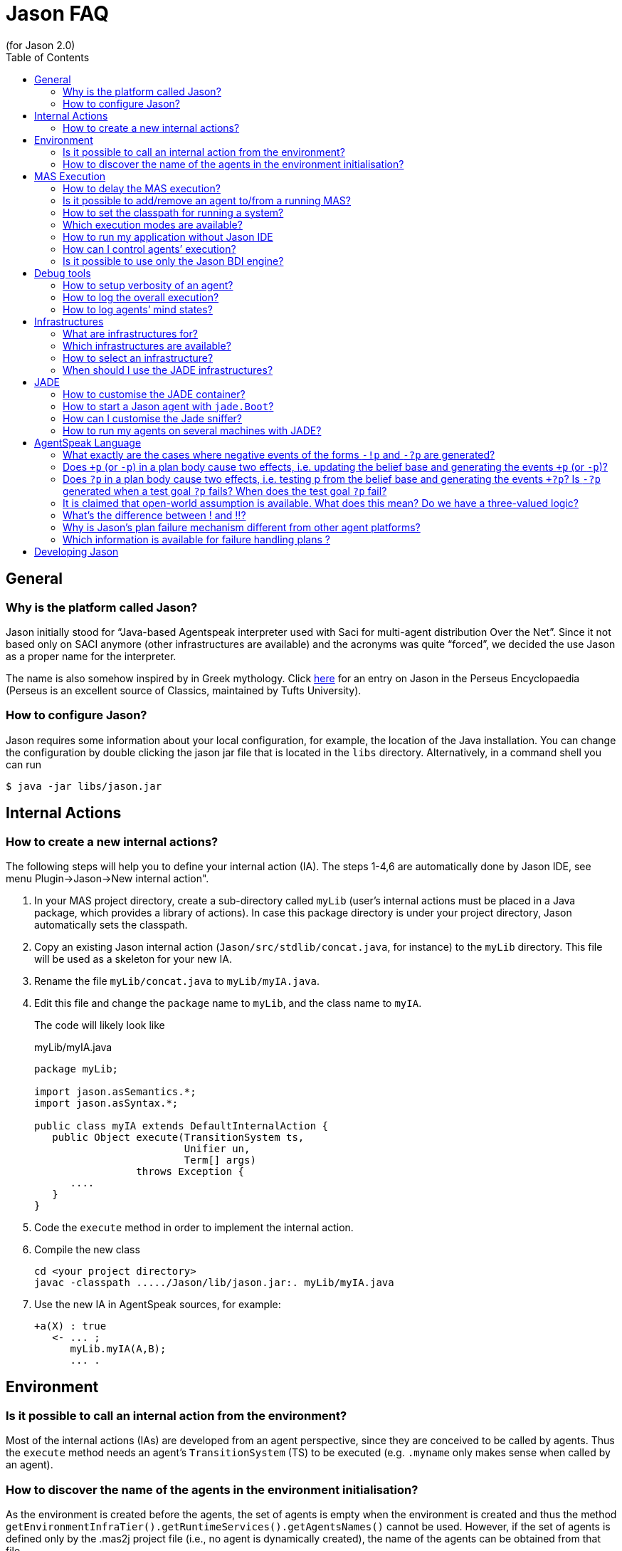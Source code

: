 = Jason FAQ
(for Jason 2.0)
:toc:
:source-highlighter: coderay
:coderay-linenums-mode: inline
:icons: font
:prewrap!:

== General

=== Why is the platform called Jason?

Jason initially stood for "`Java-based Agentspeak interpreter used
with Saci for multi-agent distribution Over the Net`". Since it not
based only on SACI anymore (other infrastructures are available) and the
acronyms was quite "`forced`", we decided the use Jason as a proper name
for the interpreter.

The name is also somehow inspired by in Greek mythology. Click http://www.perseus.tufts.edu/hopper/text?doc=Perseus%3Atext%3A1999.04.0004%3Aalphabetic+letter%3DJ%3Aentry+group%3D1%3Aentry%3Djason[here] for an entry on Jason in the Perseus Encyclopaedia (Perseus is an
excellent source of Classics, maintained by Tufts University).

=== How to configure Jason?

Jason requires some information about your local configuration, for example,
the location of the Java installation. You can change the configuration
by double clicking the jason jar file that is located in the `libs`
directory. Alternatively, in a command shell you can run

-----------------------------
$ java -jar libs/jason.jar
-----------------------------

== Internal Actions

=== How to create a new internal actions?

The following steps will help you to define your internal action (IA).
The steps 1-4,6 are automatically done by Jason IDE, see menu
Plugin->Jason->New internal action".

1.  In your MAS project directory, create a sub-directory called `myLib`
(user’s internal actions must be placed in a Java package, which
provides a library of actions). In case this package directory is under
your project directory, Jason automatically sets the classpath.
2.  Copy an existing Jason internal action (`Jason/src/stdlib/concat.java`,
for instance) to the `myLib` directory. This file will be used as a
skeleton for your new IA.
3.  Rename the file `myLib/concat.java` to `myLib/myIA.java`.
4.  Edit this file and change the `package` name to `myLib`, and the
class name to `myIA`.
+
The code will likely look like
+
[source,java]
.myLib/myIA.java
-------------------------------------------------
package myLib;

import jason.asSemantics.*;
import jason.asSyntax.*;

public class myIA extends DefaultInternalAction {
   public Object execute(TransitionSystem ts,
                         Unifier un,
                         Term[] args)
                 throws Exception {
      ....
   }
}
-------------------------------------------------
5.  Code the `execute` method in order to implement the internal action.
6.  Compile the new class
+
------------------------------------------------------------
cd <your project directory>
javac -classpath ...../Jason/lib/jason.jar:. myLib/myIA.java
------------------------------------------------------------
7.  Use the new IA in AgentSpeak sources, for example:
+
----------------------
+a(X) : true
   <- ... ;
      myLib.myIA(A,B);
      ... .
----------------------

== Environment

=== Is it possible to call an internal action from the environment?

Most of the internal actions (IAs) are developed from an agent
perspective, since they are conceived to be called by agents. Thus the
`execute` method needs an agent’s `TransitionSystem` (TS) to be executed
(e.g. `.myname` only makes sense when called by an agent).

=== How to discover the name of the agents in the environment initialisation?

As the environment is created before the agents, the set of agents is
empty when the environment is created and thus the method
`getEnvironmentInfraTier().getRuntimeServices().getAgentsNames()` cannot
be used. However, if the set of agents is defined only by the .mas2j
project file (i.e., no agent is dynamically created), the name of the
agents can be obtained from that file.

For instance, a project file called `ag-names.mas2j` can be passed as
parameter to the environment as in the following example:

-------------------------------------------
MAS ag_names {
     environment: TestEnv("ag-names.mas2j")
     agents:   a #10;   b;
}
-------------------------------------------

The following code (in the environment initialisation) can then get all
the names:

[source,java]
---------------------------------------------------------------------
public void init(String[] args) {
   // args[0] is the name of the project file
   try {
      // parse that file
      jason.mas2j.parser.mas2j parser =
          new jason.mas2j.parser.mas2j(new FileInputStream(args[0]));
      MAS2JProject project = parser.mas();

      List<String> names = new ArrayList<String>();
      // get the names from the project
      for (AgentParameters ap : project.getAgents()) {
         String agName = ap.name;
         for (int cAg = 0; cAg < ap.qty; cAg++) {
            String numberedAg = agName;
            if (ap.qty > 1) {
               numberedAg += (cAg + 1);
            }
            names.add(numberedAg);
         }
      }
   }
   logger.info("Agents' name: "+names);
   ...
}
---------------------------------------------------------------------

== MAS Execution

=== How to delay the MAS execution?

If you have an environment class, the easiest way is simply adding a
thread `sleep` in the `executeAction` method. For example:

[source,java]
-------------------------------------------------------------
    ...
    public boolean executeAction(String agent, Term action) {
        ...
        try {
          Thread.sleep(500);
        } catch (Exception e) {}
        ...
    }
-------------------------------------------------------------

In case the agents do not act in the environment or there is no
environment class, you should write a controller class (see
<<sec:controlclass, Control Class>>).

For instance, the controller class could be:

[source,java]
----------------------------------------------------------
package myPkg;
import ...
public class MyExecutionControl extends ExecutionControl {
    protected void allAgsFinished() {
        try {
          Thread.sleep(500);
        } catch (Exception e) {}
    }
}
----------------------------------------------------------

To use this controller, the project file must be

----------------------------------------------
MAS test {
    ...
    executionControl: myPkg.MyExecutionControl

    agents:  ...
}
----------------------------------------------

[[is-it-possible-to-addremove-an-agent-tofrom-a-running-mas]]
Is it possible to add/remove an agent to/from a running MAS?
~~~~~~~~~~~~~~~~~~~~~~~~~~~~~~~~~~~~~~~~~~~~~~~~~~~~~~~~~~~~

The internal action `.createagent` can be used to dynamically add a new
agent into the running MAS. For example, when the plan:

----------------------------------------
+a : true
   <- ... ;
      .create_agent(bob, "myAgent.asl");
      ... .
----------------------------------------

is executed, it will create a new agent called `bob` based on the
AgentSpeak code available at file `myAgent.asl`.

Analogously, the internal action `.killagent(<agent name>)` removes the
agent identified by `<agent name>` from the current MAS. The
`demos/create-agent` project that comes with the Jason distribution
files has examples of using these features.

New agents can also be created in the user Java code, for example:

[source,java]
-----------------------------------------------------------
public class myEnv extends Environment {
  ...
  public boolean executeAction(String ag, Term action) {
    ...
    getEnvironmentInfraTier().getRuntimeServices().
     .createAgent(
         "anotherAg",     // agent name
         "ag1.asl",       // AgentSpeak source
         null,            // default agent class
         null,            // default architecture class
         null,            // default belief base parameters
         null);           // default settings
  }
}
-----------------------------------------------------------

The interface, used in the code above, provides useful services
transparently from the underlying infrastructure (Centralised, Jade,
...). The interface’s methods include agent creation, agent killing, and
halting the system (see the API documentation for more information).

Note that if you’re using the JADE infrastructure, new agents (possibly not
Jason agents, see <<sec:whyjade,Jade>>) can enter the MAS using JADE features for open
MAS.

[[how-to-set-the-classpath-for-running-a-system]]
How to set the classpath for running a system?
~~~~~~~~~~~~~~~~~~~~~~~~~~~~~~~~~~~~~~~~~~~~~~

There are three ways to set the classpath of a project:

1.  Create a lib directory in the project and include the jar files
there. The ant script created by Jason to run the project (`bin/build.xml`)
includes `lib/*.jar` in the classpath. This approach is used in
examples/gold-miners.
2.  In case you do not want to copy files into the project, the
`classpath` entry in the .mas2j file can be used:
+
---------------------------------------------------------------
MAS masid {
   agents: .......
   classpath: "../../jdom.jar";
              "../../otherproject/classes";
              "/apache/**/*.jar; // all jar files below /apache
}
---------------------------------------------------------------
+
Several items can be added as strings separated by `;`. This approach
is used in examples/sniffer.
3.  If a more customised startup is required for your system, create a
file named `bin/c-build.xml` with the template below:
+
[source,xml]
---------------------------------------------------------------
<project name ="mybuild" basedir="..">
    <import file="build.xml"/>

    <target name="user-init">
        <!-- add here all your custom initialisation -->
    </target>

    <target name="user-end">
        <!-- add here all your custom termination -->
    </target>

    <!-- you can also "override" other tasks from build.xml -->
</project>
---------------------------------------------------------------
+
If a `c-build.xml` file exists, it is used to run your application instead
of the `build.xml` that is automatically created by Jason.

=== Which execution modes are available?

Jason is distributed with three execution modes:

* *Asynchronous*: all agents run asynchronously. An agent goes to its
next reasoning cycle as soon as it has finished its current cycle. This
is the _default_ execution mode.
* *Synchronous*: all agents perform one reasoning cycle at every
_global execution step_. When an agent finished its reasoning cycle,
it informs the Jason controller and waits for a _carry on_ signal. The
Jason controller waits until all agents have finished their reasoning
cycles and then sends the _carry on_ signal to them.
+
To use this execution mode, you have to set up a controller class in the
.mas2j configuration, for example:
+
----------------------------------------------------
MAS test {
    infrastructure: Centralised
    environment: testEnv

    executionControl: jason.control.ExecutionControl

    agents:  ...
}
----------------------------------------------------
+
The `jason.control.ExecutionControl` class implements exactly the
_Jason controller_ for the synchronous execution mode described above.
* *Debug*: this execution mode is similar to the synchronous mode,
except that the controller will also wait until the user clicks on a
_Step_ button before sending the _carry on_ signal to the agents.
+
To use this execution mode you can just press the debug button
rather than the run button of the IDE, or you can set up a debug
controller class in the .mas2j configuration, for example:
+
-------------------------------------------------------
MAS test {
    infrastructure: Centralised
    environment: testEnv

    executionControl: jason.control.ExecutionControlGUI

    agents:  ...
}
-------------------------------------------------------
+
The `jason.control.ExecutionControlGUI` class implements the Jason
controlle with a GUI for debugging. This graphical tool is called
Jason’s Mind Inspector, as it allows users to observe all changes in
agents’ mental attitudes after a (number of) reasoning cycle(s). This
also applies to distributed agents (using JADE).

=== How to run my application without Jason IDE

The Jason IDE (jEdit plugin) creates an Ant script (in the bin sub-directory
of your application directory) and then simply runs this script to start
your application. You can thus run it in a command prompt as follows:

--------------------------------------------
   cd <the directory of you application>/bin
   ant
--------------------------------------------

You can also run it as a normal Java application:

--------------------------------------------------------------------------
   cd <the directory of you application>
   export CLASSPATH=<your jars, jason.jar,...>
   java jason.infra.centralised.RunCentralisedMAS <yourproject.mas2j file>
--------------------------------------------------------------------------

You find more details about the environment (e.g. classpath) on the
generated `bin/build.xml` file of your application.

A third way to run your application is to create a jar file for it.
There is an option for that in the menu Plugins-Jason, or

----------------------------------------
   cd <the directory of you application>
   ant -f bin/build.xml jar
   java -jar <your application>.jar
----------------------------------------

[[sec:controlclass]]
=== How can I control agents’ execution?

If you have other specific needs for controlling agents’ execution, you
have to implement an `ExecutionControl` sub-class and specify it in the
.mas2j file.

You will most likely have to override the following methods:

---------------------------------------------------------------------
public void receiveFinishedCycle(String agName, boolean breakpoint) {
   super.receiveFinishedCycle(agName, breakpoint);
   ... your code ...
}
protected void allAgsFinished() {
   ... your code ...
}
---------------------------------------------------------------------

These methods are called by Jason when one agent has finished its reasoning
cycle and when all agents have finished the current global execution
step.

To signal the agents to _carry on_, your class can use the following
code:

----------------------------------------------
   fJasonControl.informAllAgsToPerformCycle();
----------------------------------------------

You should have a look at the `ExecutionControlGUI` class for an example
of how to do this, and the API documentation for further available
methods inherited from `ExecutionControl`.

=== Is it possible to use only the Jason BDI engine?

If you want to use only the Jason interpreter for a variant of AgentSpeak, you
can implement your own agent class where the Jason available infrastructures
are not used. This class must function as an overall agent
architecture for the AgentSpeak interpreter, i.e., it has to send
percepts to the interpreter and get the agent actions (which result from
the AgentSpeak _reasoning cycles_).

Suppose you need a simple agent that interprets and reasons according to
the following AgentSpeak source:

-------------------------
+x(N) : N < 3  <- do(0).

+x(N) : N >= 3 <- do(50).
-------------------------

The following class implements the required architecture (the complete
code is available in the `demos` directory in the Jason distribution). This
code simply adds `x(10)` into the agent’s belief base through perception
and get the output action, in this case `do(50)`.

[source,java]
----------------------------------------------------------------------------------------
public class SimpleJasonAgent extends AgArch {
    public static void main(String[] a) {
       ...
       SimpleJasonAgent ag = new SimpleJasonAgent();
       ag.run();
    }

    public SimpleJasonAgent() {
         // set up the Jason agent and the
         // TransitionSystem (the BDI Engine where the AgentSpeak
         // Semantics is implemented)

         Agent ag = new Agent();
         new TransitionSystem(ag, new Circumstance(), new Settings(), this);
         ag.initAg("demo.asl"); // demo.asl is the file containing the code of the agent
    }

    public String getAgName() {
        return "bob";
    }

    public void run() {
        while (isRunning()) {
          // calls the Jason engine to perform one reasoning cycle
          getTS().reasoningCycle();
        }
    }

    // this method just add some perception for the agent
    public List<Literal> perceive() {
        List<Literal> l = new ArrayList<Literal>();
        l.add(Literal.parseLiteral("x(10)"));
        return l;
    }

    // this method gets the agent actions
    public boolean act(ActionExec action) {
        getTS().getLogger().info("Agent " + getAgName() + " is doing: " + action.getActionTerm());
        // return confirming the action execution was OK
        action.setResult(true);
        actionExecuted(action);
        return true;
    }

    public boolean canSleep() {
        return true;
    }

    public boolean isRunning() {
        return true;
    }

    public void sleep() {
        try {   Thread.sleep(1000); } catch (InterruptedException e) {}
    }

    public void sendMsg(jason.asSemantics.Message m) throws Exception {
    }

    public void broadcast(jason.asSemantics.Message m) throws Exception {
    }

    public void checkMail() {
    }
}
----------------------------------------------------------------------------------------

To run this agent:

---------------------------------------
export CLASSPATH= ../../lib/jason.jar:.
javac SimpleJasonAgent.java
java  SimpleJasonAgent
---------------------------------------

The output will be

--------------------------------
[bob] Agent bob is doing: do(50)
--------------------------------

Of course, the AgentSpeak code in this example cannot use communicative
actions, since the specific architecture given above does not implement
communication.

== Debug tools

=== How to setup verbosity of an agent?

The verbosity is set in the options defined for the agent in the project
file. For instance

---------------------------
   ...
   agents: ag1 [verbose=2];
   ...
---------------------------

A number between 0 and 2 should be specified. The higher the number, the
more information about that agent is printed out in the Jason console.
The default is in fact 1, not 0; verbose 1 prints out only the actions
that agents perform in the environment and the messages exchanged
between them. Verbose 2 is for debugging (it corresponds to the java log
level FINE).

=== How to log the overall execution?

Jason uses the http://java.sun.com/j2se/1.5.0/docs/guide/logging/overview.html[Java logging API] to output messages into the console (the default console is
called MASConsole). To change the log level or device, select the menu
Plugins -> Jason -> Edit Log properties in the jEdit plugin. If you
are not using jEdit, you can copy the default configuration file from https://github.com/jason-lang/jason/blob/master/src/main/resources/templates/logging.properties[here] to your
application directory. The default configuration file has comments that
helps you customise your log. For instance, to output messages both into
an XML file and in the console, you only need to set the log handler as
in the following line:

--------------------------------------------------------------------------
handlers = java.util.logging.FileHandler, java.util.logging.ConsoleHandler
--------------------------------------------------------------------------

To get only console output (without the MASConsole GUI):

-------------------------------------------
handlers = java.util.logging.ConsoleHandler
-------------------------------------------

[[how-to-log-agents-mind-states]]
How to log agents’ mind states?
~~~~~~~~~~~~~~~~~~~~~~~~~~~~~~~

Besides running the system in debug mode, we can define options for an
agent such that the current state of its mind is shown or stored in
files.

To show the current mind state in the screen, add the following option
in the project:

---------------------------------------------
agents:
       bob [mindinspector="gui(cycle,html)"];
---------------------------------------------

In this case the screen is updated each reasoning cycle. If you want to
store all the states in a kind of _history_, add a third argument as
in the example below.

----------------------------------------------------
      bob [mindinspector="gui(cycle,html,history)"];
----------------------------------------------------

In the place of _cycle_, you can write the refresh interval in
mili-seconds:

---------------------------------------------------
      bob [mindinspector="gui(2000,html,history)"];
---------------------------------------------------

You can also see the history of minds in a browser with the following
configuration:

----------------------------------------------------
      bob [mindinspector="web(cycle,html,history)"];
----------------------------------------------------

The URL is typically http://locaslhost:3272.

To store the history of minds in files, use the following configuration:

------------------------------------------------
      bob [mindinspector="file(cycle,xml,log)"];
------------------------------------------------

The last parameter is the name of the directory where files will be
stored. Each file corresponds to a sample of the mind. They are XML
files with suitable style sheets to be viewed in browsers.

== Infrastructures

=== What are infrastructures for?

An infrastructure provides the following services for the MAS:

* communication (e.g., the centralised infrastructure implements
communication based on KQML whilst JADE implements it using FIPA-ACL),
* control of the agent life cycle (creation, running, destruction).

=== Which infrastructures are available?

The current distribution has the following infrastructures:

Centralised:::
  this infrastructure runs all agents in the same host. It provides fast
  startup and high performance for systems that can be executed in a
  single computer. It is also useful to test and develop (prototype)
  systems. Centralised is the default infrastructure.
Jade:::
  provides distribution and communication using http://jade.tilab.com[Jade],
  which is based on FIPA-ACL. With this infrastructure, all tools
  available with JADE (e.g., Sniffer and Inspector) are also available to
  monitor and inspect agents.
  +
Since Jason agents use KQML and JADE uses FIPA-ACL, we opted to translate the
  messages from KQML to FIPA-ACL and vice-versa to maintain the
  AgentSpeak programming the same for all infrastructures. The following
  table summarises the translation of the basic performatives:
+
[cols="<,<",options="header",]
|=================
|FIPA-ACL |KQML
|inform |tell
|query-ref |askOne
|request |achieve
|=================
+
You can find more information about this infrastructure in the http://jason.sourceforge.net/mini-tutorial/jason-jade[Jason-JADE tutorial].


=== How to select an infrastructure?

In the `.mas2j` project file, use the `infrastructure` entry to select
an infrastructure, for example to use Centralised:

-------------------------------
MAS auction {
    infrastructure: Centralised
    agents: ag1; ag2; ag3;
}
-------------------------------

and to use Jade:

---------------------------
MAS auction {
    infrastructure: Jade
    agents: ag1; ag2; ag3;
}
---------------------------

Note that the agents do not need to be changed for different
infrastructures. The Jason Agent Architecture binds them to the available
infrastructure.

[[sec:whyjade]]
=== When should I use the JADE infrastructures?

The centralised infrastructure does not support:

* execution of the agents at distributed hosts, and
* interoperability with non-Jason agents.

If you need any of these features, you should choose the JADE infrastructure
(or implement/plug a new infrastructure for/into Jason yourself). The
interoperability with non-Jason agents is achieved by JADE through FIPA-ACL
communication.

== JADE

=== How to customise the JADE container?

All parameters normally used to start a JADE container can be set in the menu
Plugins -> Plugins Options -> Jason -> jade.Boot arguments. For
instance, to start a non-main container when running the project, the
following arguments can be used (supposing the main container is running
at x.com):

---------------------------
-gui -container -host x.com
---------------------------

=== How to start a Jason agent with `jade.Boot`?

The JADE agent wrapper should be used to start a Jason agent using `jade.Boot`,
rather than doing it from the Jason IDE. For example, to start a Jason agent called
`bob` based on the AgentSpeak source code in file `auctioneer.asl`,
execute the following command in a shell:

----------------------------------------------------------------
java jade.Boot "bob:jason.infra.jade.JadeAgArch(auctionner.asl)"
----------------------------------------------------------------

To start up also a simulated environment (implemented, for instance, in
the `Env` class):

----------------------------------------------------
java jade.Boot -agents "\
 environment:jason.infra.jade.JadeEnvironment(Env) \
 bob:jason.infra.jade.JadeAgArch(auctionner.asl)"
----------------------------------------------------

The arguments for the environment have to follow the class name, for
example:

------------------------------------------------------------------------------------
java jade.Boot -agents "environment:jason.infra.jade.JadeEnvironment(Env,arg1,arg2)"
------------------------------------------------------------------------------------

In the case you need to start a more customised agent (architecture,
belief base, ...), you can write (or reuse) a Jason project file with all the
usual agent’s parameters and then start the agent from this file. E.g.

------------------------------------------------------------------------------
jade.Boot -agents "bob:jason.infra.jade.JadeAgArch(j-project,test.mas2j,bob)"
------------------------------------------------------------------------------

The parameter `j-project` indicates that the following parameter
(`test.mas2j` in the above example) is the Jason project. The third parameter
is the name of the agent as defined in the .mas2j file.

The same approach can be used for the environment:

-----------------------------------------------------------------------------------------
jade.Boot -agents "j_environment:jason.infra.jade.JadeEnvironment(j-project,test.mas2j)"
-----------------------------------------------------------------------------------------

[[how-can-i-customise-the-jade-sniffer]]
How can I customise the Jade sniffer?
~~~~~~~~~~~~~~~~~~~~~~~~~~~~~~~~~~~~~

In the project directory, create a file called `c-sniffer.properties`
with your preferences (see
http://www.cs.uta.fi/kurssit/AgO/harj/jade_harkat/doc/tools/sniffer/html/jdoc/jade/tools/sniffer/Sniffer.html
for more details). Once started, Jason will copy this file to
`sniffer.properties` to be used by the Jade’s sniffer. If no
customisation is provided, Jason creates a default properties file with
the names of the agents.

=== How to run my agents on several machines with JADE?

The play button of jEdit plugin always run all the agents in the
current host even using JADE infrastructure. To run them on several
machines there are two mechanisms.

[[defining-a-container-for-each-agent]]
Defining a container for each agent
^^^^^^^^^^^^^^^^^^^^^^^^^^^^^^^^^^^

In the project file, you have to setup the host’s name where the main
container will run and the container where agents will run, as in the
following example (this example is available in the demos directory):

----------------------------------------------------------------------------------------
MAS demo_distributed_jade {

    infrastructure: Jade(main_container_host("localhost"))
    // replace localhost by the name or IP of the host where the main container will run

    agents:
        a at "c1";    // agent a will run on the hots where container c1 will run
        b at "c1";    // agent b will run on the host where container c1 will run
        c at "c2" #3; // ....
        d at "c1";
}
----------------------------------------------------------------------------------------

Steps to run the system:

1.  Create the Ant script to run the agents by either pressing play in
the jEdit plugin or typing
+
-----------------------------------------------
   $ cd <your project directory>
   $ <jason dir>/scripts/mas2j <the .mas2j file>
-----------------------------------------------
+
The script has the task `Main-Container` to run the JADE main container
and tasks to start each container defined in the project (`c1` and `c2`,
in the example above).
2.  Go to host X and run the main container there by starting the main
container task of the script:
+
-----------------------
   $ cd bin
   $ ant Main-Container
-----------------------
3.  Go to host Y and start container c1 there
+
-----------
   $ ant c1
-----------
4.  Go to host Z and start container c2 there
+
-----------
   $ ant c2
-----------

[[defining-a-class-that-allocates-the-agents-to-containers]]
Defining a class that allocates the agents to containers
^^^^^^^^^^^^^^^^^^^^^^^^^^^^^^^^^^^^^^^^^^^^^^^^^^^^^^^^

In the second mechanism the `at` primitive of the project isn’t used, in
its place a Java class is provided to indicate which containers have to
be created and how agents are distributed on to them. The project
definition is thus like the following (`myAllocator` is the name of the
Java class and `[c1,c2]` is the list of containers).

----
MAS demo_distributed_jade {

    infrastructure: Jade(
        main_container_host("localhost"),    // replace localhost by the name or IP of the host where the main container will run
        container_allocation("myAllocator",  // the name of the class that will allocate the agents to containers
                             "[c1,c2]")      // the name and number of containers
    )


    agents:
        a;
        b;
        c #3;
        d #5;
}
----

In the above example (available in the demos/distributed-jade/case2
directory), the class `myAllocator` allocates the same number of agents
to each container. You can see the code of this class for details.

To run this system, replace the commands of step 1 of the previous
section as follows (the other steps remain the same).

For Unix:

-----------------------------------------------
   $ cd <your project directory>
   $ ant -f bin/build.xml compile
   $ <jason dir>/scripts/mas2j <the .mas2j file>
-----------------------------------------------

For Windows and other plaforms:

-------
   > cd <your project directory>
   > ant -f bin/build.xml compile
   > set JASONLIB=<the Jason lib directory>
   > java -classpath bin\classes;%JASONLIB%\jason.jar jason.mas2j.parser.mas2j  <the .mas2j file>
-------

[[agentspeak-language]]
== AgentSpeak Language

=== What exactly are the cases where negative events of the forms `-!p` and `-?p` are generated?

A test goal `?p` in the body of a plan first checks the belief base,
and if it fails, it still tries to generate an internal event `+?p`.
This is because the test goal might have been meant to be a more
sophisticated query for which the programmer created a whole plan with
`+?p` as triggering event, then that plan could be executed to satisfy
the test goal. Events `-!p` and `-?p` are only generated if an
executing plan for `+!g` and `+?g` (respectively) fail. Here’s what
the manual says about this:

Events for handling plan failure are already available in Jason,
although they are not formalised in the semantics yet. If an action
fails or there is no applicable plan for a subgoal in the plan being
executed to handle an internal event with a goal addition `+!g`, then
the whole failed plan is removed from the top of the intention and an
internal event for `-!g` associated with that same intention is
generated. If the programmer provided a plan that has a triggering event
matching `-!g` and is applicable, such plan will be pushed on top of
the intention, so the programmer can specify in the body of such plan
how that particular failure is to be handled. If no such plan is
available, the whole intention is discarded and a warning is printed out
to the console. Effectively, this provides a means for programmers to
"`clean up`" after a failed plan and before backtracking (that is,
to make up for actions that had already been executed but left things in
an inappropriate state for next attempts to achieve the goal). For
example, for an agent that persist on a goal `!g` for as long as there
are applicable plans for `+!g`, suffices it to include a plan `-g! : true <- true.` in the plan library. Note that the body can be empty as
a goal is only removed from the body of a plan when the intended means
chosen for that goal finishes successfully. It is also simple to specify
a plan which, under specific condition, chooses to drop the intention
altogether (by means of a standard internal action mentioned below).

=== Does `+p` (or `-p`) in a plan body cause two effects, i.e. updating the belief base and generating the events `+p` (or `-p`)?

Yes, it causes both effects. Note, importantly, that one of the
interpreter configuration options allow the user to choose whether the
event (*if* it is by chance relevant to any plans the agent has) will be
treated as internal (pushed on top of that same intention) or external
(a new intention – i.e., a new _focus of attention_ – is created).

=== Does `?p` in a plan body cause two effects, i.e. testing p from the belief base and generating the events `+?p`? Is `-?p` generated when a test goal `?p` fails? When does the test goal `?p` fail?

When `?p` is executed, first the interpreter tries a simple query to
the belief base. If that doesn’t succeed, before failing the intention,
first an internal event for `+?g` is generated, if there are no
applicable plans for such event, then the plan fails (fails
_normally_, i.e., for the "no applicable plans" reason) — there
could be still a `-?g` plan to be tried; if there’s none, the
intention is discarded and a message printed to the console to let the
user know.

=== It is claimed that open-world assumption is available. What does this mean? Do we have a three-valued logic?

No, we don’t use three-valued logic, strictly speaking. There is a
_strong negation_ operator `~`. When assuming open world, the user
models the environment with a set of propositions known to be explicitly
true and a set of propositions known to be explicitly false of the
environment at a certain moment in time (the latter are literals
preceeded by the ~ operator). Of course, there is still default negation
(as usual in logic programming languages), so you can say, in the
context of a plan, `not p(t) & not ~p(t)` to check if the agent is
uncertain about `p(t)`. Note that it’s completely up to the user to
prevent paraconsistency (or to use it, if they so wish). You could add
internal beliefs (or have beliefs from perception of the environment)
that p(t) is true and that  p(t) is also true: Jason won’t do consistency
checks for you! But you can easily implement such consistency check, or
indeed have more elaborate belief revisions algorithms by overriding the
belief update and belief revision methods in Jason (the belief revision
method by default does nothing). Finally, note that strong negation can
also appear in the triggering events, plan body, and anywhere a literal
can appear.

[[whats-the-difference-between-and]]
What’s the difference between ! and !!?
~~~~~~~~~~~~~~~~~~~~~~~~~~~~~~~~~~~~~~~

The difference between ! and !! is that the latter causes the goal to be
pursued as a separate intention. Within the body of a plan in one
intention, if you have `!g1; !g2` the agent will attempt to achieve g2
only after achieving (or finishing executing a plan for) g1. If you say
`!!g1; !g2` the agent will then have another separate intention to
achieve g1 and can immediately start attempting to achieve g2. What will
be done first (executing a bit of the intention with g1 or the old
intention with g2) will depend on the choices that the intention
selection function makes.

You may have noticed !! is often used at the end of recursive plans
(when the recursive call does not have free variables to be
instantiated) as in the following code:

----------------------------
+!g : end_recursion_context.
+!g : true <- action1; !!g.
----------------------------

In this case, the !! is used to avoid Jason creating long stacks of
(empty) plans, so the operator just allows Jason to process the
recursion more efficiently.

Jason 1.4.0 implements *tail recursion optimisation* and thus we don’t
need to worry about the stack size anymore. The above code should be
written as:

----------------------------
+!g : end_recursion_context.
+!g : true <- action1; !g.
----------------------------

=== Why is Jason’s plan failure mechanism different from other agent platforms?

Some other platforms handle plan failure in the following way. When a
plan is selected as an intended means to achieve a goal (more generally,
to handle an event), other applicable plans might be available or indeed
other instantiations of the plan’s variables (to make the context a
logical consequence of the belief base) might be possible. Those
platforms then make a _note_ of all those plans and plan
instantiations. If the plan currently being executed fails, another plan
is chosen from that set of plans initially recorded as alternative plans
for handling that event. This has the great advantage that the platform
does not have to check for applicable plans again, and has as
disadvantage the fact that possibly the agent’s beliefs have changed and
so plans considered applicable at the time the first plan was selected,
are actually no longer applicable (yet they will be attempted, which
increases the chances of the chosen alternative plan failing as well).

In Jason, we opted for a different approach. When a plan with a triggering
event `+!g` fails, we generate an event `-!g` and if the
programmer provided a plan for that event, and that plan is currently
applicable, that plan is pushed on top of the intention where the failed
plan is. In the general case, the programmer will have included in that
`-!g` plan another attempt to achieve `g`. When this happens,
all relevant plans will be checked again to find the set of _currently_
applicable plans. Under the assumption that the contexts have been well
defined by the programmer, only plans that now stand a chance of
succeeding will be applicable. Differently from the above mechanism,
here we have the advantage of being better updated on the set of
actually applicable plans, but might be less efficient in that more
checks need to be done.

Another disadvantage of this approach is that to make sure a plan will
only be tried once (if in a particular application this is important,
although this is not always the case, surely), as it happens in other
platforms, the user will have to use, e.g., the belief base to keep
track of the previously attempted plans, or else to have the applicable
plan selection function checking the failed plans in the stack of plans
forming that intention (note that the failed plans are still there and
will only be removed, without executing further, when the respective
plan for `-!g` finishes) to decide which ones not to use anymore.
Off course the latter requires considerable Java programming). For the
first alternative, there is work on _plan patterns_ and pre-processing
directives which take care of automating this for the programmer.

On the other hand, there is an extra advantage of the use of the Jason plan
failure handling mechanism. Pure _backtracking_ as used in logic
programming might not always make sense in an agent program. Recall that
besides sub-goals, plan bodies have _actions_. These actions, by
definition, change something that is outside the agent itself (i.e., the
environment), so they cannot automatically be _undone_ by the
interpreter in the process of backtracking. It is therefore possible
that none of the plans originally written (with a particular set of
initial situations in mind) to achieve the goal will be applicable
anymore. At least in some cases, it might be sensible to let the
`-!g` plan perform the necessary actions to bring the environment
back to a _reasonable_ state in which the original plans to achieve
the goal can then be used again, rather than writing more alternative
plans for the original goal considering all possible situations in which
the agent can find itself when attempting to achieve the goal.

=== Which information is available for failure handling plans ?

When a plan fails, the plan that handles the corresponding event (that
has the form of `-!g`) may use failure information to provide a suitable
solution. This information is provided by two means:

Internal actions:::
  the internal action `.current_intention(I)` unifies `I` with a
  representation of the stack of the current intention. By inspecting
  this stack, the context of the failure can be discovered.
+
It follows an example of `I` (provided by the execution of the example
  available in `demos/failure`):
+
-----------------------------------------------------------------------------
intention(1,
  [
   im(l__6[source(self)], { .current_intention(I); ... },  [map(I,...),...]),
   im(l__5[source(self)], { .fail },                       []),
   im(l__4[source(self)], { !g5(X); .print(endg4) },       [map(X,failure)]),
   im(l__3[source(self)], { !g4(X); .print(endg3) },       [map(X,failure)]),
   im(l__2[source(self)], { !g3(X); .print(endg2) },       [map(X,failure)]),
   im(l__1[source(self)], { !g2(X); .print(endg1) },       [map(X,failure)]),
   im(l__0[source(self)], { !g1(X); .print("End, X=",X) }, [map(X,failure)])
  ]
)
-----------------------------------------------------------------------------
+
You can find more information in the documentation of the http://jason.sourceforge.net/api/jason/stdlib/current_intention.html[.current_intention] pre-defined internal action.
Annotations:::
  every failure event is annotated with at least the following
  information:
+
  * `error(<atom: error id>)`: the identification of the type of
  failure; values used by Jason are:
  ** `no_applicable`: failure caused by no applicable plan;
  ** `no_relevant`: failure caused by no relevant plan;
  ** `no_option`: failure caused by no option being selected by the
  selectOption function;
  ** `constraint_failed`: failure caused by a constraint in the plan
  that was not satisfied;
  ** `ia_failed`: failure caused by an error in an internal action (it
  throws an exception or returned false);
  ** `action_failed`: the failure was caused by a failure in the
  execution of an action in the environment (i.e., the action execution
  returned `false`);
  ** `ask_failed`: the failure is caused by the lack of response to an
  ask message (with deadline);
  ** `wrong_arguments`: failure caused by wrong number or type of
  arguments given to an internal action;
  ** `unknown`: other causes;
  * `error_msg(<string>)`: the human readable message of the error
  * `code(<literal>)`: the plan body literal that failed;
  * `code_src(<string>)`: the file name with the source code where the
  plan that failed is defined;
  * `code_line(<int>)`: the line number within that file.
+
An example of failure event and its annotations:
+
--------------------------------------------------
-!g[error(ia_failed),
    error_msg("internal action .my_name failed"),
    code(".my_name(bob)"),
    code_src("/tmp/x.asl"),
    code_line(18)]
--------------------------------------------------
+
Note that the plan that handles this event is not obliged to use any
  these annotations, or it could make use of a subset of them, for
  example:
+
--------------------------------------------------------------------------------
-!g[error(ia_failed)]       <- ... plan to handle error of type \ia_failed' ....
-!g[error(no_applicable)]   <- ... plan to handle error of type 'no_applicable'
-!g[code_src("/tmp/x.asl")] <- ... plan to handle error in plans of file x.asl
--------------------------------------------------------------------------------
+
The internal actions defined by the user can add new annotations to
  indicate particular types of errors (see the API documentation of http://jason.sourceforge.net/api/jason/JasonException.html[JasonException] for
  more information about that).

== Developing Jason

See https://github.com/jason-lang/jason
